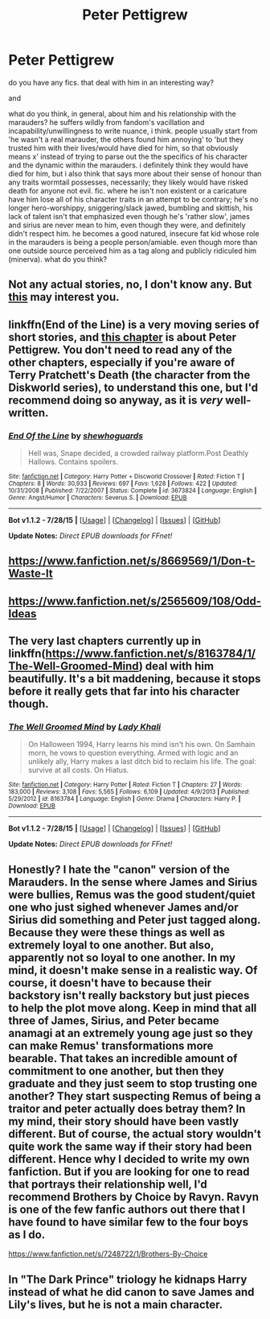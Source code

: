 #+TITLE: Peter Pettigrew

* Peter Pettigrew
:PROPERTIES:
:Author: zojgruhl
:Score: 2
:DateUnix: 1441359148.0
:DateShort: 2015-Sep-04
:FlairText: Request
:END:
do you have any fics. that deal with him in an interesting way?

and

what do you think, in general, about him and his relationship with the marauders? he suffers wildly from fandom's vacillation and incapability/unwillingness to write nuance, i think. people usually start from 'he wasn't a real marauder, the others found him annoying' to 'but they trusted him with their lives/would have died for him, so that obviously means x' instead of trying to parse out the the specifics of his character and the dynamic within the marauders. i definitely think they would have died for him, but i also think that says more about their sense of honour than any traits wormtail possesses, necessarily; they likely would have risked death for anyone not evil. fic. where he isn't non existent or a caricature have him lose all of his character traits in an attempt to be contrary; he's no longer hero-worshippy, sniggering/slack jawed, bumbling and skittish, his lack of talent isn't that emphasized even though he's 'rather slow', james and sirius are never mean to him, even though they were, and definitely didn't respect him. he becomes a good natured, insecure fat kid whose role in the marauders is being a people person/amiable. even though more than one outside source perceived him as a tag along and publicly ridiculed him (minerva). what do you think?


** Not any actual stories, no, I don't know any. But [[http://ink-splotch.tumblr.com/post/112332424299/have-you-ever-thought-about-writing-a-fic-in-which][this]] may interest you.
:PROPERTIES:
:Author: Abyranss
:Score: 5
:DateUnix: 1441368377.0
:DateShort: 2015-Sep-04
:END:


** linkffn(End of the Line) is a very moving series of short stories, and [[https://www.fanfiction.net/s/3673824/4/End-Of-the-Line][this chapter]] is about Peter Pettigrew. You don't need to read any of the other chapters, especially if you're aware of Terry Pratchett's Death (the character from the Diskworld series), to understand this one, but I'd recommend doing so anyway, as it is /very/ well-written.
:PROPERTIES:
:Author: waylandertheslayer
:Score: 3
:DateUnix: 1441384383.0
:DateShort: 2015-Sep-04
:END:

*** [[http://www.fanfiction.net/s/3673824/1/][*/End Of the Line/*]] by [[https://www.fanfiction.net/u/910463/shewhoguards][/shewhoguards/]]

#+begin_quote
  Hell was, Snape decided, a crowded railway platform.Post Deathly Hallows. Contains spoilers.
#+end_quote

^{/Site/: [[http://www.fanfiction.net/][fanfiction.net]] *|* /Category/: Harry Potter + Discworld Crossover *|* /Rated/: Fiction T *|* /Chapters/: 8 *|* /Words/: 30,933 *|* /Reviews/: 697 *|* /Favs/: 1,628 *|* /Follows/: 422 *|* /Updated/: 10/31/2008 *|* /Published/: 7/22/2007 *|* /Status/: Complete *|* /id/: 3673824 *|* /Language/: English *|* /Genre/: Angst/Humor *|* /Characters/: Severus S. *|* /Download/: [[http://www.p0ody-files.com/ff_to_ebook/mobile/makeEpub.php?id=3673824][EPUB]]}

--------------

*Bot v1.1.2 - 7/28/15* *|* [[[https://github.com/tusing/reddit-ffn-bot/wiki/Usage][Usage]]] | [[[https://github.com/tusing/reddit-ffn-bot/wiki/Changelog][Changelog]]] | [[[https://github.com/tusing/reddit-ffn-bot/issues/][Issues]]] | [[[https://github.com/tusing/reddit-ffn-bot/][GitHub]]]

*Update Notes:* /Direct EPUB downloads for FFnet!/
:PROPERTIES:
:Author: FanfictionBot
:Score: 2
:DateUnix: 1441384444.0
:DateShort: 2015-Sep-04
:END:


** [[https://www.fanfiction.net/s/8669569/1/Don-t-Waste-It]]
:PROPERTIES:
:Author: ryanvdb
:Score: 2
:DateUnix: 1441400800.0
:DateShort: 2015-Sep-05
:END:


** [[https://www.fanfiction.net/s/2565609/108/Odd-Ideas]]
:PROPERTIES:
:Author: ryanvdb
:Score: 2
:DateUnix: 1441401618.0
:DateShort: 2015-Sep-05
:END:


** The very last chapters currently up in linkffn([[https://www.fanfiction.net/s/8163784/1/The-Well-Groomed-Mind]]) deal with him beautifully. It's a bit maddening, because it stops before it really gets that far into his character though.
:PROPERTIES:
:Author: silkrobe
:Score: 1
:DateUnix: 1441403748.0
:DateShort: 2015-Sep-05
:END:

*** [[http://www.fanfiction.net/s/8163784/1/][*/The Well Groomed Mind/*]] by [[https://www.fanfiction.net/u/1509740/Lady-Khali][/Lady Khali/]]

#+begin_quote
  On Halloween 1994, Harry learns his mind isn't his own. On Samhain morn, he vows to question everything. Armed with logic and an unlikely ally, Harry makes a last ditch bid to reclaim his life. The goal: survive at all costs. On Hiatus.
#+end_quote

^{/Site/: [[http://www.fanfiction.net/][fanfiction.net]] *|* /Category/: Harry Potter *|* /Rated/: Fiction T *|* /Chapters/: 27 *|* /Words/: 183,000 *|* /Reviews/: 3,108 *|* /Favs/: 5,565 *|* /Follows/: 6,109 *|* /Updated/: 4/9/2013 *|* /Published/: 5/29/2012 *|* /id/: 8163784 *|* /Language/: English *|* /Genre/: Drama *|* /Characters/: Harry P. *|* /Download/: [[http://www.p0ody-files.com/ff_to_ebook/mobile/makeEpub.php?id=8163784][EPUB]]}

--------------

*Bot v1.1.2 - 7/28/15* *|* [[[https://github.com/tusing/reddit-ffn-bot/wiki/Usage][Usage]]] | [[[https://github.com/tusing/reddit-ffn-bot/wiki/Changelog][Changelog]]] | [[[https://github.com/tusing/reddit-ffn-bot/issues/][Issues]]] | [[[https://github.com/tusing/reddit-ffn-bot/][GitHub]]]

*Update Notes:* /Direct EPUB downloads for FFnet!/
:PROPERTIES:
:Author: FanfictionBot
:Score: 1
:DateUnix: 1441403794.0
:DateShort: 2015-Sep-05
:END:


** Honestly? I hate the "canon" version of the Marauders. In the sense where James and Sirius were bullies, Remus was the good student/quiet one who just sighed whenever James and/or Sirius did something and Peter just tagged along. Because they were these things as well as extremely loyal to one another. But also, apparently not so loyal to one another. In my mind, it doesn't make sense in a realistic way. Of course, it doesn't have to because their backstory isn't really backstory but just pieces to help the plot move along. Keep in mind that all three of James, Sirius, and Peter became anamagi at an extremely young age just so they can make Remus' transformations more bearable. That takes an incredible amount of commitment to one another, but then they graduate and they just seem to stop trusting one another? They start suspecting Remus of being a traitor and peter actually does betray them? In my mind, their story should have been vastly different. But of course, the actual story wouldn't quite work the same way if their story had been different. Hence why I decided to write my own fanfiction. But if you are looking for one to read that portrays their relationship well, I'd recommend Brothers by Choice by Ravyn. Ravyn is one of the few fanfic authors out there that I have found to have similar few to the four boys as I do.

[[https://www.fanfiction.net/s/7248722/1/Brothers-By-Choice]]
:PROPERTIES:
:Author: BlueApple10
:Score: 1
:DateUnix: 1441405917.0
:DateShort: 2015-Sep-05
:END:


** In "The Dark Prince" triology he kidnaps Harry instead of what he did canon to save James and Lily's lives, but he is not a main character.
:PROPERTIES:
:Author: Manicial
:Score: 0
:DateUnix: 1441361316.0
:DateShort: 2015-Sep-04
:END:
